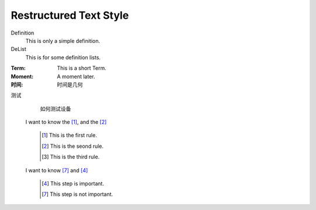 Restructured Text Style
========================


Definition
    This is only a simple definition.
DeList
    This is for some definition lists.
:Term: This is a short Term.
:Moment: A moment later.

:时间: 时间是几何

测试
  如何测试设备
  
  
 I want to know the [#]_, and the [#]_


   .. [#] This is the first rule.
   
   .. [#] This is the seond rule.
   
   .. [#] This is the third rule.



 I want to know [#6]_ and [#5]_ 
 
  .. [#5] This step is important.
  
  .. [#6] This step is not important.

   
